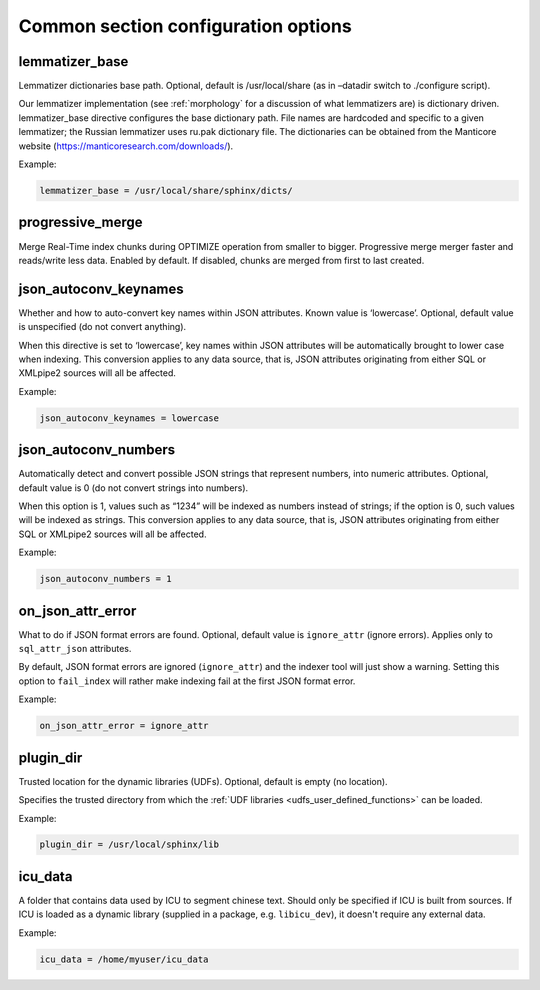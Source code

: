 .. _common program configuration options:

Common section configuration options
------------------------------------

.. _lemmatizer_base:

lemmatizer_base
~~~~~~~~~~~~~~~

Lemmatizer dictionaries base path. Optional, default is /usr/local/share
(as in –datadir switch to ./configure script).

Our lemmatizer implementation (see :ref:`morphology` for a
discussion of what lemmatizers are) is dictionary driven.
lemmatizer_base directive configures the base dictionary path. File
names are hardcoded and specific to a given lemmatizer; the Russian
lemmatizer uses ru.pak dictionary file. The dictionaries can be obtained
from the Manticore website (https://manticoresearch.com/downloads/).

Example:

.. code-block:: ini


    lemmatizer_base = /usr/local/share/sphinx/dicts/
	
.. _progressive_merge:

progressive_merge
~~~~~~~~~~~~~~~~~

Merge Real-Time index chunks during OPTIMIZE operation from smaller to bigger. Progressive merge merger faster and reads/write less data. 
Enabled by default. If disabled, chunks are merged from first to last created. 
	
.. _json_autoconv_keynames:

json_autoconv_keynames
~~~~~~~~~~~~~~~~~~~~~~

Whether and how to auto-convert key names within JSON attributes. Known
value is ‘lowercase’. Optional, default value is unspecified (do not
convert anything).

When this directive is set to ‘lowercase’, key names within JSON
attributes will be automatically brought to lower case when indexing.
This conversion applies to any data source, that is, JSON attributes
originating from either SQL or XMLpipe2 sources will all be affected.

Example:

.. code-block:: ini


    json_autoconv_keynames = lowercase

	
.. _json_autoconv_numbers:

json_autoconv_numbers
~~~~~~~~~~~~~~~~~~~~~

Automatically detect and convert possible JSON strings that represent
numbers, into numeric attributes. Optional, default value is 0 (do not
convert strings into numbers).

When this option is 1, values such as “1234” will be indexed as numbers
instead of strings; if the option is 0, such values will be indexed as
strings. This conversion applies to any data source, that is, JSON
attributes originating from either SQL or XMLpipe2 sources will all be
affected.

Example:

.. code-block:: ini


    json_autoconv_numbers = 1


.. _on_json_attr_error:

on_json_attr_error
~~~~~~~~~~~~~~~~~~

What to do if JSON format errors are found. Optional, default value is
``ignore_attr`` (ignore errors). Applies only to ``sql_attr_json``
attributes.

By default, JSON format errors are ignored (``ignore_attr``) and the
indexer tool will just show a warning. Setting this option to
``fail_index`` will rather make indexing fail at the first JSON format
error.

Example:


.. code-block:: ini


    on_json_attr_error = ignore_attr


.. _plugin_dir:

plugin_dir
~~~~~~~~~~

Trusted location for the dynamic libraries (UDFs). Optional, default is
empty (no location).

Specifies the trusted directory from which the :ref:`UDF
libraries <udfs_user_defined_functions>` can be
loaded. 

Example:


.. code-block:: ini


    plugin_dir = /usr/local/sphinx/lib


.. _icu_data:

icu_data
~~~~~~~~~~~~~~~

A folder that contains data used by ICU to segment chinese text. Should only be specified if
ICU is built from sources. If ICU is loaded as a dynamic library (supplied in a package, e.g. 
``libicu_dev``), it doesn't require any external data.

Example:


.. code-block:: ini


    icu_data = /home/myuser/icu_data


